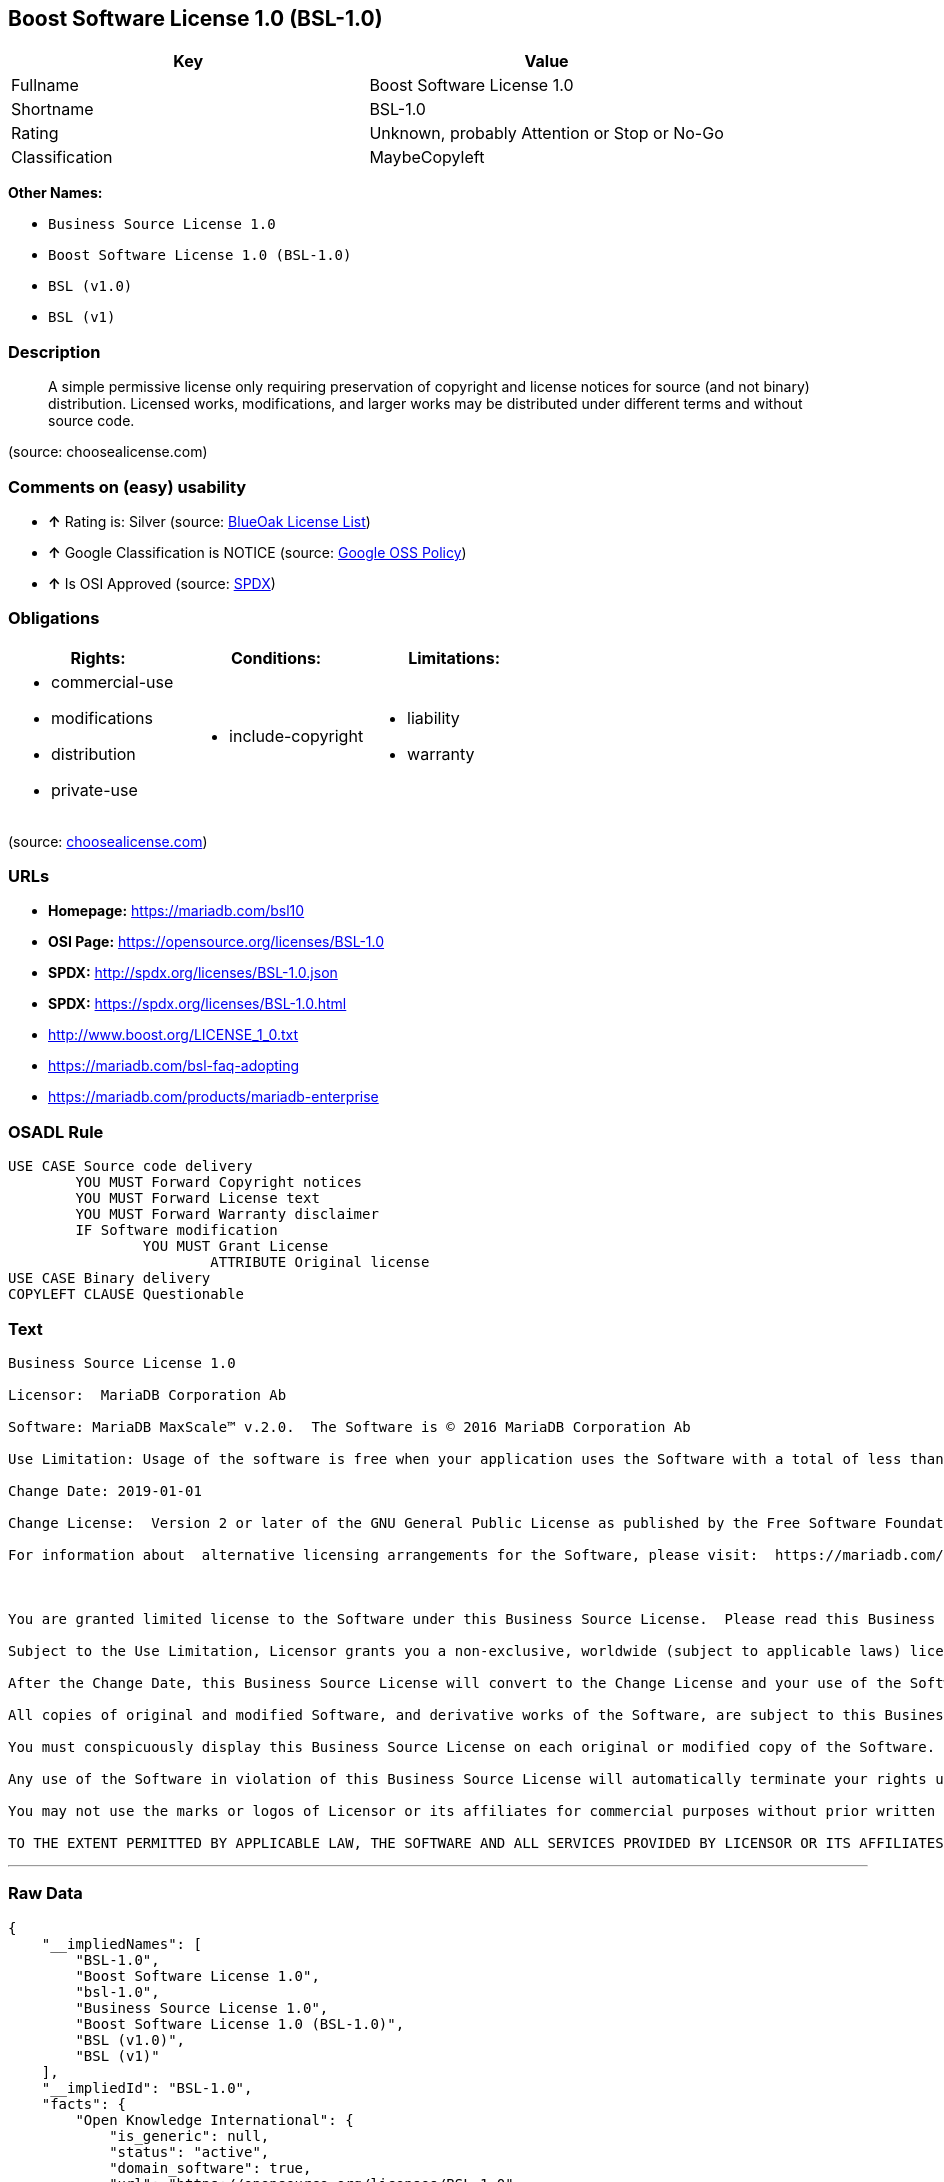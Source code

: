 == Boost Software License 1.0 (BSL-1.0)

[cols=",",options="header",]
|====================================================
|Key |Value
|Fullname |Boost Software License 1.0
|Shortname |BSL-1.0
|Rating |Unknown, probably Attention or Stop or No-Go
|Classification |MaybeCopyleft
|====================================================

*Other Names:*

* `Business Source License 1.0`
* `Boost Software License 1.0 (BSL-1.0)`
* `BSL (v1.0)`
* `BSL (v1)`

=== Description

____________________________________________________________________________________________________________________________________________________________________________________________________________________________________________________
A simple permissive license only requiring preservation of copyright and
license notices for source (and not binary) distribution. Licensed
works, modifications, and larger works may be distributed under
different terms and without source code.
____________________________________________________________________________________________________________________________________________________________________________________________________________________________________________________

(source: choosealicense.com)

=== Comments on (easy) usability

* *↑* Rating is: Silver (source: https://blueoakcouncil.org/list[BlueOak
License List])
* *↑* Google Classification is NOTICE (source:
https://opensource.google.com/docs/thirdparty/licenses/[Google OSS
Policy])
* *↑* Is OSI Approved (source:
https://spdx.org/licenses/BSL-1.0.html[SPDX])

=== Obligations

[cols=",,",options="header",]
|==================================
|Rights: |Conditions: |Limitations:
a|
* commercial-use
* modifications
* distribution
* private-use

a|
* include-copyright

a|
* liability
* warranty

|==================================

(source:
https://github.com/github/choosealicense.com/blob/gh-pages/_licenses/bsl-1.0.txt[choosealicense.com])

=== URLs

* *Homepage:* https://mariadb.com/bsl10
* *OSI Page:* https://opensource.org/licenses/BSL-1.0
* *SPDX:* http://spdx.org/licenses/BSL-1.0.json
* *SPDX:* https://spdx.org/licenses/BSL-1.0.html
* http://www.boost.org/LICENSE_1_0.txt
* https://mariadb.com/bsl-faq-adopting
* https://mariadb.com/products/mariadb-enterprise

=== OSADL Rule

....
USE CASE Source code delivery
	YOU MUST Forward Copyright notices
	YOU MUST Forward License text
	YOU MUST Forward Warranty disclaimer
	IF Software modification
		YOU MUST Grant License
			ATTRIBUTE Original license
USE CASE Binary delivery
COPYLEFT CLAUSE Questionable
....

=== Text

....
Business Source License 1.0

Licensor:  MariaDB Corporation Ab

Software: MariaDB MaxScale™ v.2.0.  The Software is © 2016 MariaDB Corporation Ab

Use Limitation: Usage of the software is free when your application uses the Software with a total of less than three database server instances for production purposes.

Change Date: 2019-01-01

Change License:  Version 2 or later of the GNU General Public License as published by the Free Software Foundation.

For information about  alternative licensing arrangements for the Software, please visit:  https://mariadb.com/products/mariadb-enterprise

 

You are granted limited license to the Software under this Business Source License.  Please read this Business Source License carefully, particularly the Use Limitation set forth above.  

Subject to the Use Limitation, Licensor grants you a non-exclusive, worldwide (subject to applicable laws) license to copy, modify, display, use, create derivative works, and redistribute the Software until the Change Date. If your use of the Software exceeds, or will exceed, the foregoing limitations you MUST obtain alternative licensing terms for the Software directly from Licensor, its affiliated entities, or authorized resellers.  For the avoidance of doubt, prior to the Change Date, there is no Use Limitations for non-production purposes.

After the Change Date, this Business Source License will convert to the Change License and your use of the Software, including modified versions of the Software, will be governed by such Change License.

All copies of original and modified Software, and derivative works of the Software, are subject to this Business Source License.   This Business Source License applies separately for each version of the Software and the Change Date will vary for each version of the Software released by Licensor.

You must conspicuously display this Business Source License on each original or modified copy of the Software. If you receive the Software in original or modified form from a third party, the restrictions set forth in this Business Source License apply to your use of such Software.

Any use of the Software in violation of this Business Source License will automatically terminate your rights under this Business Source License for the current and all future versions of the Software.

You may not use the marks or logos of Licensor or its affiliates for commercial purposes without prior written consent from Licensor.

TO THE EXTENT PERMITTED BY APPLICABLE LAW, THE SOFTWARE AND ALL SERVICES PROVIDED BY LICENSOR OR ITS AFFILIATES UNDER OR IN CONNECTION WITH WITH THIS BUSINESS SOURCE LICENSE ARE PROVIDED ON AN "AS IS" AND "AS AVAILABLE" BASIS. YOU EXPRESSLY WAIVE ALL WARRANTIES, EXPRESS OR IMPLIED, INCLUDING (WITHOUT LIMITATION) WARRANTIES OF MERCHANTABILITY, FITNESS FOR A PARTICULAR PURPOSE, NON-INFRINGEMENT, TITLE, SYSTEM INTEGRATION, AND ACCURACY OF INFORMATIONAL CONTENT.
....

'''''

=== Raw Data

....
{
    "__impliedNames": [
        "BSL-1.0",
        "Boost Software License 1.0",
        "bsl-1.0",
        "Business Source License 1.0",
        "Boost Software License 1.0 (BSL-1.0)",
        "BSL (v1.0)",
        "BSL (v1)"
    ],
    "__impliedId": "BSL-1.0",
    "facts": {
        "Open Knowledge International": {
            "is_generic": null,
            "status": "active",
            "domain_software": true,
            "url": "https://opensource.org/licenses/BSL-1.0",
            "maintainer": "",
            "od_conformance": "not reviewed",
            "_sourceURL": "https://github.com/okfn/licenses/blob/master/licenses.csv",
            "domain_data": false,
            "osd_conformance": "approved",
            "id": "BSL-1.0",
            "title": "Boost Software License 1.0",
            "_implications": {
                "__impliedNames": [
                    "BSL-1.0",
                    "Boost Software License 1.0"
                ],
                "__impliedId": "BSL-1.0",
                "__impliedURLs": [
                    [
                        null,
                        "https://opensource.org/licenses/BSL-1.0"
                    ]
                ]
            },
            "domain_content": false
        },
        "LicenseName": {
            "implications": {
                "__impliedNames": [
                    "BSL-1.0",
                    "BSL-1.0",
                    "Boost Software License 1.0",
                    "bsl-1.0",
                    "Business Source License 1.0",
                    "Boost Software License 1.0 (BSL-1.0)",
                    "BSL (v1.0)",
                    "BSL (v1)"
                ],
                "__impliedId": "BSL-1.0"
            },
            "shortname": "BSL-1.0",
            "otherNames": [
                "BSL-1.0",
                "Boost Software License 1.0",
                "bsl-1.0",
                "Business Source License 1.0",
                "Boost Software License 1.0 (BSL-1.0)",
                "BSL (v1.0)",
                "BSL (v1)"
            ]
        },
        "SPDX": {
            "isSPDXLicenseDeprecated": false,
            "spdxFullName": "Boost Software License 1.0",
            "spdxDetailsURL": "http://spdx.org/licenses/BSL-1.0.json",
            "_sourceURL": "https://spdx.org/licenses/BSL-1.0.html",
            "spdxLicIsOSIApproved": true,
            "spdxSeeAlso": [
                "http://www.boost.org/LICENSE_1_0.txt",
                "https://opensource.org/licenses/BSL-1.0"
            ],
            "_implications": {
                "__impliedNames": [
                    "BSL-1.0",
                    "Boost Software License 1.0"
                ],
                "__impliedId": "BSL-1.0",
                "__impliedJudgement": [
                    [
                        "SPDX",
                        {
                            "tag": "PositiveJudgement",
                            "contents": "Is OSI Approved"
                        }
                    ]
                ],
                "__impliedURLs": [
                    [
                        "SPDX",
                        "http://spdx.org/licenses/BSL-1.0.json"
                    ],
                    [
                        null,
                        "http://www.boost.org/LICENSE_1_0.txt"
                    ],
                    [
                        null,
                        "https://opensource.org/licenses/BSL-1.0"
                    ]
                ]
            },
            "spdxLicenseId": "BSL-1.0"
        },
        "OSADL License Checklist": {
            "_sourceURL": "https://www.osadl.org/fileadmin/checklists/unreflicenses/BSL-1.0.txt",
            "spdxId": "BSL-1.0",
            "osadlRule": "USE CASE Source code delivery\r\n\tYOU MUST Forward Copyright notices\n\tYOU MUST Forward License text\n\tYOU MUST Forward Warranty disclaimer\n\tIF Software modification\n\t\tYOU MUST Grant License\n\t\t\tATTRIBUTE Original license\nUSE CASE Binary delivery\nCOPYLEFT CLAUSE Questionable\n",
            "_implications": {
                "__impliedNames": [
                    "BSL-1.0"
                ],
                "__impliedCopyleft": [
                    [
                        "OSADL License Checklist",
                        "MaybeCopyleft"
                    ]
                ],
                "__calculatedCopyleft": "MaybeCopyleft"
            }
        },
        "Scancode": {
            "otherUrls": [
                "https://mariadb.com/bsl-faq-adopting",
                "https://mariadb.com/products/mariadb-enterprise"
            ],
            "homepageUrl": "https://mariadb.com/bsl10",
            "shortName": "Business Source License 1.0",
            "textUrls": null,
            "text": "Business Source License 1.0\n\nLicensor:  MariaDB Corporation Ab\n\nSoftware: MariaDB MaxScaleÃ¢ÂÂ¢ v.2.0.  The Software is ÃÂ© 2016 MariaDB Corporation Ab\n\nUse Limitation: Usage of the software is free when your application uses the Software with a total of less than three database server instances for production purposes.\n\nChange Date: 2019-01-01\n\nChange License:  Version 2 or later of the GNU General Public License as published by the Free Software Foundation.\n\nFor information about  alternative licensing arrangements for the Software, please visit:  https://mariadb.com/products/mariadb-enterprise\n\n \n\nYou are granted limited license to the Software under this Business Source License.  Please read this Business Source License carefully, particularly the Use Limitation set forth above.  \n\nSubject to the Use Limitation, Licensor grants you a non-exclusive, worldwide (subject to applicable laws) license to copy, modify, display, use, create derivative works, and redistribute the Software until the Change Date. If your use of the Software exceeds, or will exceed, the foregoing limitations you MUST obtain alternative licensing terms for the Software directly from Licensor, its affiliated entities, or authorized resellers.  For the avoidance of doubt, prior to the Change Date, there is no Use Limitations for non-production purposes.\n\nAfter the Change Date, this Business Source License will convert to the Change License and your use of the Software, including modified versions of the Software, will be governed by such Change License.\n\nAll copies of original and modified Software, and derivative works of the Software, are subject to this Business Source License.   This Business Source License applies separately for each version of the Software and the Change Date will vary for each version of the Software released by Licensor.\n\nYou must conspicuously display this Business Source License on each original or modified copy of the Software. If you receive the Software in original or modified form from a third party, the restrictions set forth in this Business Source License apply to your use of such Software.\n\nAny use of the Software in violation of this Business Source License will automatically terminate your rights under this Business Source License for the current and all future versions of the Software.\n\nYou may not use the marks or logos of Licensor or its affiliates for commercial purposes without prior written consent from Licensor.\n\nTO THE EXTENT PERMITTED BY APPLICABLE LAW, THE SOFTWARE AND ALL SERVICES PROVIDED BY LICENSOR OR ITS AFFILIATES UNDER OR IN CONNECTION WITH WITH THIS BUSINESS SOURCE LICENSE ARE PROVIDED ON AN \"AS IS\" AND \"AS AVAILABLE\" BASIS. YOU EXPRESSLY WAIVE ALL WARRANTIES, EXPRESS OR IMPLIED, INCLUDING (WITHOUT LIMITATION) WARRANTIES OF MERCHANTABILITY, FITNESS FOR A PARTICULAR PURPOSE, NON-INFRINGEMENT, TITLE, SYSTEM INTEGRATION, AND ACCURACY OF INFORMATIONAL CONTENT.",
            "category": "Free Restricted",
            "osiUrl": null,
            "owner": "MariaDB",
            "_sourceURL": "https://github.com/nexB/scancode-toolkit/blob/develop/src/licensedcode/data/licenses/bsl-1.0.yml",
            "key": "bsl-1.0",
            "name": "Business Source License 1.0",
            "spdxId": null,
            "_implications": {
                "__impliedNames": [
                    "bsl-1.0",
                    "Business Source License 1.0"
                ],
                "__impliedText": "Business Source License 1.0\n\nLicensor:  MariaDB Corporation Ab\n\nSoftware: MariaDB MaxScaleâ¢ v.2.0.  The Software is Â© 2016 MariaDB Corporation Ab\n\nUse Limitation: Usage of the software is free when your application uses the Software with a total of less than three database server instances for production purposes.\n\nChange Date: 2019-01-01\n\nChange License:  Version 2 or later of the GNU General Public License as published by the Free Software Foundation.\n\nFor information about  alternative licensing arrangements for the Software, please visit:  https://mariadb.com/products/mariadb-enterprise\n\n \n\nYou are granted limited license to the Software under this Business Source License.  Please read this Business Source License carefully, particularly the Use Limitation set forth above.  \n\nSubject to the Use Limitation, Licensor grants you a non-exclusive, worldwide (subject to applicable laws) license to copy, modify, display, use, create derivative works, and redistribute the Software until the Change Date. If your use of the Software exceeds, or will exceed, the foregoing limitations you MUST obtain alternative licensing terms for the Software directly from Licensor, its affiliated entities, or authorized resellers.  For the avoidance of doubt, prior to the Change Date, there is no Use Limitations for non-production purposes.\n\nAfter the Change Date, this Business Source License will convert to the Change License and your use of the Software, including modified versions of the Software, will be governed by such Change License.\n\nAll copies of original and modified Software, and derivative works of the Software, are subject to this Business Source License.   This Business Source License applies separately for each version of the Software and the Change Date will vary for each version of the Software released by Licensor.\n\nYou must conspicuously display this Business Source License on each original or modified copy of the Software. If you receive the Software in original or modified form from a third party, the restrictions set forth in this Business Source License apply to your use of such Software.\n\nAny use of the Software in violation of this Business Source License will automatically terminate your rights under this Business Source License for the current and all future versions of the Software.\n\nYou may not use the marks or logos of Licensor or its affiliates for commercial purposes without prior written consent from Licensor.\n\nTO THE EXTENT PERMITTED BY APPLICABLE LAW, THE SOFTWARE AND ALL SERVICES PROVIDED BY LICENSOR OR ITS AFFILIATES UNDER OR IN CONNECTION WITH WITH THIS BUSINESS SOURCE LICENSE ARE PROVIDED ON AN \"AS IS\" AND \"AS AVAILABLE\" BASIS. YOU EXPRESSLY WAIVE ALL WARRANTIES, EXPRESS OR IMPLIED, INCLUDING (WITHOUT LIMITATION) WARRANTIES OF MERCHANTABILITY, FITNESS FOR A PARTICULAR PURPOSE, NON-INFRINGEMENT, TITLE, SYSTEM INTEGRATION, AND ACCURACY OF INFORMATIONAL CONTENT.",
                "__impliedURLs": [
                    [
                        "Homepage",
                        "https://mariadb.com/bsl10"
                    ],
                    [
                        null,
                        "https://mariadb.com/bsl-faq-adopting"
                    ],
                    [
                        null,
                        "https://mariadb.com/products/mariadb-enterprise"
                    ]
                ]
            }
        },
        "OpenChainPolicyTemplate": {
            "isSaaSDeemed": "no",
            "licenseType": "permissive",
            "freedomOrDeath": "no",
            "typeCopyleft": "no",
            "_sourceURL": "https://github.com/OpenChain-Project/curriculum/raw/ddf1e879341adbd9b297cd67c5d5c16b2076540b/policy-template/Open%20Source%20Policy%20Template%20for%20OpenChain%20Specification%201.2.ods",
            "name": "Boost Software License",
            "commercialUse": true,
            "spdxId": "BSL-1.0",
            "_implications": {
                "__impliedNames": [
                    "BSL-1.0"
                ]
            }
        },
        "Override": {
            "oNonCommecrial": null,
            "implications": {
                "__impliedNames": [
                    "BSL-1.0",
                    "BSL (v1.0)"
                ],
                "__impliedId": "BSL-1.0"
            },
            "oName": "BSL-1.0",
            "oOtherLicenseIds": [
                "BSL (v1.0)"
            ],
            "oCompatibiliets": null,
            "oDescription": null,
            "oJudgement": null,
            "oRatingState": null
        },
        "BlueOak License List": {
            "BlueOakRating": "Silver",
            "url": "https://spdx.org/licenses/BSL-1.0.html",
            "isPermissive": true,
            "_sourceURL": "https://blueoakcouncil.org/list",
            "name": "Boost Software License 1.0",
            "id": "BSL-1.0",
            "_implications": {
                "__impliedNames": [
                    "BSL-1.0"
                ],
                "__impliedJudgement": [
                    [
                        "BlueOak License List",
                        {
                            "tag": "PositiveJudgement",
                            "contents": "Rating is: Silver"
                        }
                    ]
                ],
                "__impliedCopyleft": [
                    [
                        "BlueOak License List",
                        "NoCopyleft"
                    ]
                ],
                "__calculatedCopyleft": "NoCopyleft",
                "__impliedURLs": [
                    [
                        "SPDX",
                        "https://spdx.org/licenses/BSL-1.0.html"
                    ]
                ]
            }
        },
        "OpenSourceInitiative": {
            "text": [
                {
                    "url": "https://opensource.org/licenses/BSL-1.0",
                    "title": "HTML",
                    "media_type": "text/html"
                }
            ],
            "identifiers": [
                {
                    "identifier": "BSL-1.0",
                    "scheme": "SPDX"
                }
            ],
            "superseded_by": null,
            "_sourceURL": "https://opensource.org/licenses/",
            "name": "Boost Software License 1.0 (BSL-1.0)",
            "other_names": [],
            "keywords": [
                "osi-approved"
            ],
            "id": "BSL-1.0",
            "links": [
                {
                    "note": "OSI Page",
                    "url": "https://opensource.org/licenses/BSL-1.0"
                }
            ],
            "_implications": {
                "__impliedNames": [
                    "BSL-1.0",
                    "Boost Software License 1.0 (BSL-1.0)",
                    "BSL-1.0"
                ],
                "__impliedURLs": [
                    [
                        "OSI Page",
                        "https://opensource.org/licenses/BSL-1.0"
                    ]
                ]
            }
        },
        "Wikipedia": {
            "Linking": {
                "value": "Permissive",
                "description": "linking of the licensed code with code licensed under a different license (e.g. when the code is provided as a library)"
            },
            "Publication date": "17.08.03",
            "_sourceURL": "https://en.wikipedia.org/wiki/Comparison_of_free_and_open-source_software_licenses",
            "Koordinaten": {
                "name": "Boost Software License",
                "version": "1.0",
                "spdxId": "BSL-1.0"
            },
            "_implications": {
                "__impliedNames": [
                    "BSL-1.0",
                    "Boost Software License 1.0"
                ]
            },
            "Modification": {
                "value": "Permissive",
                "description": "modification of the code by a licensee"
            }
        },
        "finos-osr/OSLC-handbook": {
            "terms": [
                {
                    "termUseCases": [
                        "US",
                        "MS"
                    ],
                    "termSeeAlso": null,
                    "termDescription": "Provide copy of license",
                    "termComplianceNotes": "For distributions âof machine-executable object code generated by a source language processorâ (i.e., UB and MB use cases), these requirements need not be met. However, you might consider the need to identify the presence of software under BSL-1.0 for other reasons, especially if you have an agreement that wraps around this code/license.",
                    "termType": "condition"
                }
            ],
            "_sourceURL": "https://github.com/finos-osr/OSLC-handbook/blob/master/src/BSL-1.0.yaml",
            "name": "Boost Software License 1.0",
            "nameFromFilename": "BSL-1.0",
            "notes": null,
            "_implications": {
                "__impliedNames": [
                    "Boost Software License 1.0",
                    "BSL-1.0"
                ]
            },
            "licenseId": [
                "BSL-1.0"
            ]
        },
        "choosealicense.com": {
            "limitations": [
                "liability",
                "warranty"
            ],
            "_sourceURL": "https://github.com/github/choosealicense.com/blob/gh-pages/_licenses/bsl-1.0.txt",
            "content": "---\ntitle: Boost Software License 1.0\nspdx-id: BSL-1.0\n\ndescription: A simple permissive license only requiring preservation of copyright and license notices for source (and not binary) distribution. Licensed works, modifications, and larger works may be distributed under different terms and without source code.\n\nhow: Create a text file (typically named LICENSE or LICENSE.txt) in the root of your source code and copy the text of the license into the file.\n\nnote: Boost recommends taking the additional step of adding a boilerplate notice to the top of each file. The boilerplate can be found at the [Boost Software License FAQ](https://www.boost.org/users/license.html#FAQ).\n\nusing:\n\npermissions:\n  - commercial-use\n  - modifications\n  - distribution\n  - private-use\n\nconditions:\n  - include-copyright\n\nlimitations:\n  - liability\n  - warranty\n\n---\n\nBoost Software License - Version 1.0 - August 17th, 2003\n\nPermission is hereby granted, free of charge, to any person or organization\nobtaining a copy of the software and accompanying documentation covered by\nthis license (the \"Software\") to use, reproduce, display, distribute,\nexecute, and transmit the Software, and to prepare derivative works of the\nSoftware, and to permit third-parties to whom the Software is furnished to\ndo so, all subject to the following:\n\nThe copyright notices in the Software and this entire statement, including\nthe above license grant, this restriction and the following disclaimer,\nmust be included in all copies of the Software, in whole or in part, and\nall derivative works of the Software, unless such copies or derivative\nworks are solely in the form of machine-executable object code generated by\na source language processor.\n\nTHE SOFTWARE IS PROVIDED \"AS IS\", WITHOUT WARRANTY OF ANY KIND, EXPRESS OR\nIMPLIED, INCLUDING BUT NOT LIMITED TO THE WARRANTIES OF MERCHANTABILITY,\nFITNESS FOR A PARTICULAR PURPOSE, TITLE AND NON-INFRINGEMENT. IN NO EVENT\nSHALL THE COPYRIGHT HOLDERS OR ANYONE DISTRIBUTING THE SOFTWARE BE LIABLE\nFOR ANY DAMAGES OR OTHER LIABILITY, WHETHER IN CONTRACT, TORT OR OTHERWISE,\nARISING FROM, OUT OF OR IN CONNECTION WITH THE SOFTWARE OR THE USE OR OTHER\nDEALINGS IN THE SOFTWARE.\n",
            "name": "bsl-1.0",
            "hidden": null,
            "spdxId": "BSL-1.0",
            "conditions": [
                "include-copyright"
            ],
            "permissions": [
                "commercial-use",
                "modifications",
                "distribution",
                "private-use"
            ],
            "featured": null,
            "nickname": null,
            "how": "Create a text file (typically named LICENSE or LICENSE.txt) in the root of your source code and copy the text of the license into the file.",
            "title": "Boost Software License 1.0",
            "_implications": {
                "__impliedNames": [
                    "bsl-1.0",
                    "BSL-1.0"
                ],
                "__obligations": {
                    "limitations": [
                        {
                            "tag": "ImpliedLimitation",
                            "contents": "liability"
                        },
                        {
                            "tag": "ImpliedLimitation",
                            "contents": "warranty"
                        }
                    ],
                    "rights": [
                        {
                            "tag": "ImpliedRight",
                            "contents": "commercial-use"
                        },
                        {
                            "tag": "ImpliedRight",
                            "contents": "modifications"
                        },
                        {
                            "tag": "ImpliedRight",
                            "contents": "distribution"
                        },
                        {
                            "tag": "ImpliedRight",
                            "contents": "private-use"
                        }
                    ],
                    "conditions": [
                        {
                            "tag": "ImpliedCondition",
                            "contents": "include-copyright"
                        }
                    ]
                }
            },
            "description": "A simple permissive license only requiring preservation of copyright and license notices for source (and not binary) distribution. Licensed works, modifications, and larger works may be distributed under different terms and without source code."
        },
        "Google OSS Policy": {
            "rating": "NOTICE",
            "_sourceURL": "https://opensource.google.com/docs/thirdparty/licenses/",
            "id": "BSL-1.0",
            "_implications": {
                "__impliedNames": [
                    "BSL-1.0"
                ],
                "__impliedJudgement": [
                    [
                        "Google OSS Policy",
                        {
                            "tag": "PositiveJudgement",
                            "contents": "Google Classification is NOTICE"
                        }
                    ]
                ],
                "__impliedCopyleft": [
                    [
                        "Google OSS Policy",
                        "NoCopyleft"
                    ]
                ],
                "__calculatedCopyleft": "NoCopyleft"
            }
        }
    },
    "__impliedJudgement": [
        [
            "BlueOak License List",
            {
                "tag": "PositiveJudgement",
                "contents": "Rating is: Silver"
            }
        ],
        [
            "Google OSS Policy",
            {
                "tag": "PositiveJudgement",
                "contents": "Google Classification is NOTICE"
            }
        ],
        [
            "SPDX",
            {
                "tag": "PositiveJudgement",
                "contents": "Is OSI Approved"
            }
        ]
    ],
    "__impliedCopyleft": [
        [
            "BlueOak License List",
            "NoCopyleft"
        ],
        [
            "Google OSS Policy",
            "NoCopyleft"
        ],
        [
            "OSADL License Checklist",
            "MaybeCopyleft"
        ]
    ],
    "__calculatedCopyleft": "MaybeCopyleft",
    "__obligations": {
        "limitations": [
            {
                "tag": "ImpliedLimitation",
                "contents": "liability"
            },
            {
                "tag": "ImpliedLimitation",
                "contents": "warranty"
            }
        ],
        "rights": [
            {
                "tag": "ImpliedRight",
                "contents": "commercial-use"
            },
            {
                "tag": "ImpliedRight",
                "contents": "modifications"
            },
            {
                "tag": "ImpliedRight",
                "contents": "distribution"
            },
            {
                "tag": "ImpliedRight",
                "contents": "private-use"
            }
        ],
        "conditions": [
            {
                "tag": "ImpliedCondition",
                "contents": "include-copyright"
            }
        ]
    },
    "__impliedText": "Business Source License 1.0\n\nLicensor:  MariaDB Corporation Ab\n\nSoftware: MariaDB MaxScaleâ¢ v.2.0.  The Software is Â© 2016 MariaDB Corporation Ab\n\nUse Limitation: Usage of the software is free when your application uses the Software with a total of less than three database server instances for production purposes.\n\nChange Date: 2019-01-01\n\nChange License:  Version 2 or later of the GNU General Public License as published by the Free Software Foundation.\n\nFor information about  alternative licensing arrangements for the Software, please visit:  https://mariadb.com/products/mariadb-enterprise\n\n \n\nYou are granted limited license to the Software under this Business Source License.  Please read this Business Source License carefully, particularly the Use Limitation set forth above.  \n\nSubject to the Use Limitation, Licensor grants you a non-exclusive, worldwide (subject to applicable laws) license to copy, modify, display, use, create derivative works, and redistribute the Software until the Change Date. If your use of the Software exceeds, or will exceed, the foregoing limitations you MUST obtain alternative licensing terms for the Software directly from Licensor, its affiliated entities, or authorized resellers.  For the avoidance of doubt, prior to the Change Date, there is no Use Limitations for non-production purposes.\n\nAfter the Change Date, this Business Source License will convert to the Change License and your use of the Software, including modified versions of the Software, will be governed by such Change License.\n\nAll copies of original and modified Software, and derivative works of the Software, are subject to this Business Source License.   This Business Source License applies separately for each version of the Software and the Change Date will vary for each version of the Software released by Licensor.\n\nYou must conspicuously display this Business Source License on each original or modified copy of the Software. If you receive the Software in original or modified form from a third party, the restrictions set forth in this Business Source License apply to your use of such Software.\n\nAny use of the Software in violation of this Business Source License will automatically terminate your rights under this Business Source License for the current and all future versions of the Software.\n\nYou may not use the marks or logos of Licensor or its affiliates for commercial purposes without prior written consent from Licensor.\n\nTO THE EXTENT PERMITTED BY APPLICABLE LAW, THE SOFTWARE AND ALL SERVICES PROVIDED BY LICENSOR OR ITS AFFILIATES UNDER OR IN CONNECTION WITH WITH THIS BUSINESS SOURCE LICENSE ARE PROVIDED ON AN \"AS IS\" AND \"AS AVAILABLE\" BASIS. YOU EXPRESSLY WAIVE ALL WARRANTIES, EXPRESS OR IMPLIED, INCLUDING (WITHOUT LIMITATION) WARRANTIES OF MERCHANTABILITY, FITNESS FOR A PARTICULAR PURPOSE, NON-INFRINGEMENT, TITLE, SYSTEM INTEGRATION, AND ACCURACY OF INFORMATIONAL CONTENT.",
    "__impliedURLs": [
        [
            "SPDX",
            "http://spdx.org/licenses/BSL-1.0.json"
        ],
        [
            null,
            "http://www.boost.org/LICENSE_1_0.txt"
        ],
        [
            null,
            "https://opensource.org/licenses/BSL-1.0"
        ],
        [
            "SPDX",
            "https://spdx.org/licenses/BSL-1.0.html"
        ],
        [
            "Homepage",
            "https://mariadb.com/bsl10"
        ],
        [
            null,
            "https://mariadb.com/bsl-faq-adopting"
        ],
        [
            null,
            "https://mariadb.com/products/mariadb-enterprise"
        ],
        [
            "OSI Page",
            "https://opensource.org/licenses/BSL-1.0"
        ]
    ]
}
....